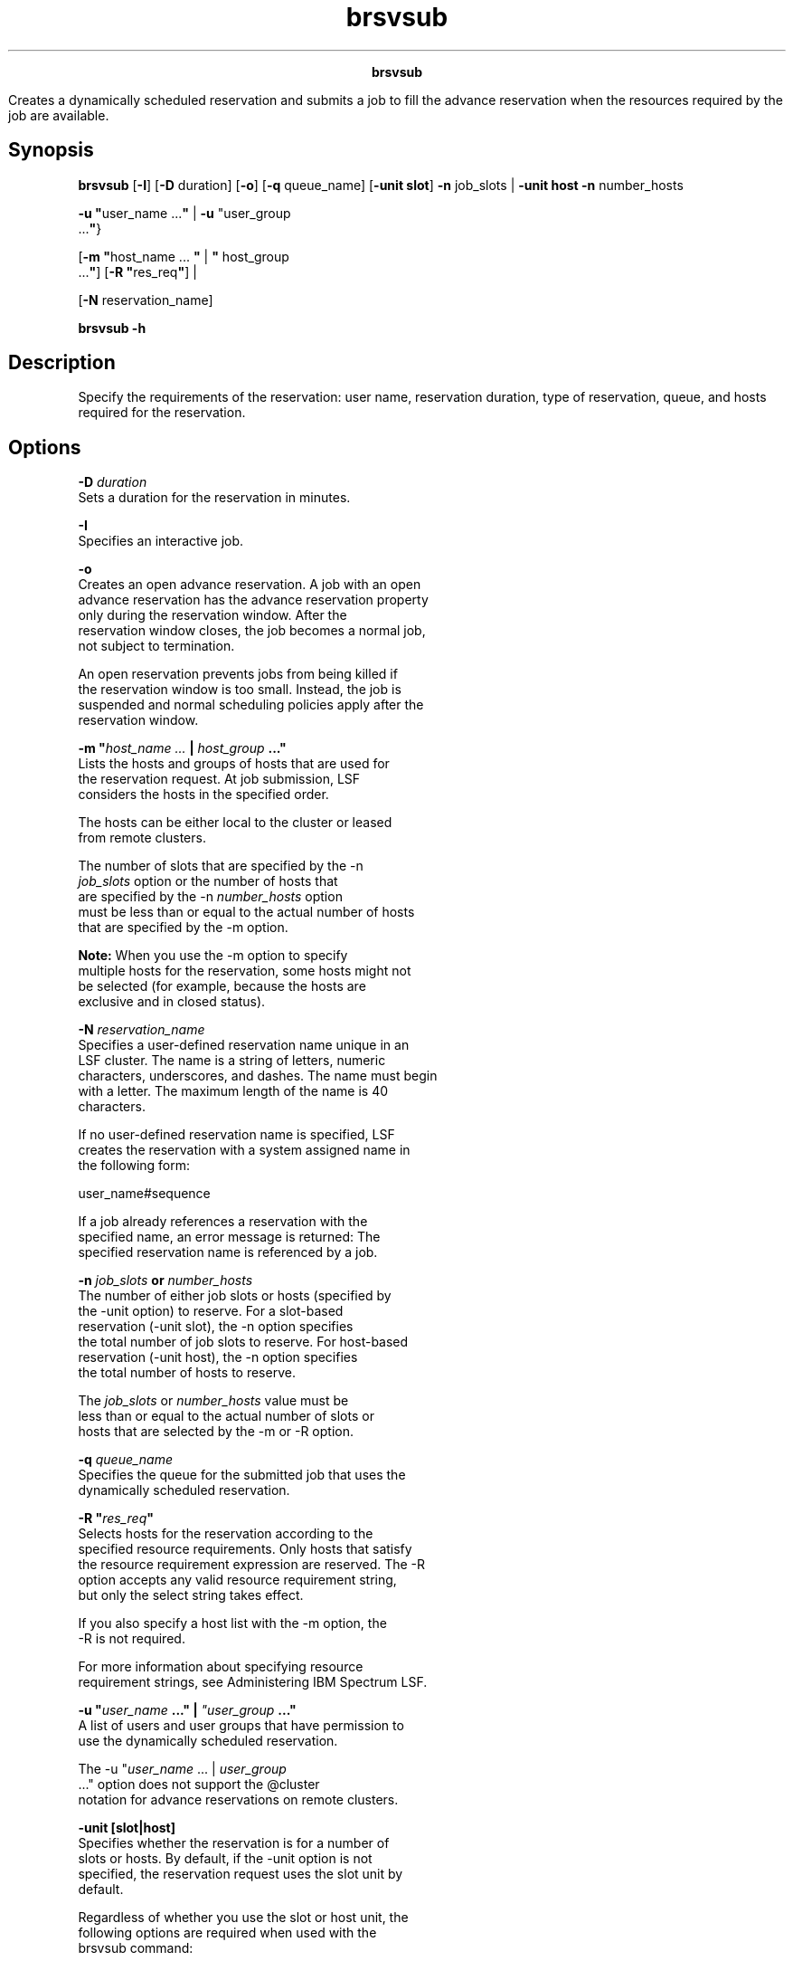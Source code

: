 
.ad l

.TH brsvsub 1 "July 2021" "" ""
.ll 72

.ce 1000
\fBbrsvsub\fR
.ce 0

.sp 2
Creates a dynamically scheduled reservation and submits a job to
fill the advance reservation when the resources required by the
job are available.
.sp 2

.SH Synopsis

.sp 2
\fBbrsvsub\fR [\fB-I\fR] [\fB-D\fR duration] [\fB-o\fR] [\fB-q\fR
queue_name] [\fB-unit slot\fR] \fB-n\fR job_slots | \fB-unit
host\fR \fB-n\fR number_hosts
.sp 2
\fB-u\fR \fB"\fRuser_name ...\fB"\fR | \fB-u \fR"user_group
 ...\fB"\fR}
.sp 2
[\fB-m \fR \fB"\fRhost_name ... \fB"\fR | \fB"\fR host_group
 ...\fB"\fR] [\fB-R\fR \fB"\fRres_req\fB"\fR] |
.sp 2
[\fB-N\fR reservation_name]
.sp 2
\fBbrsvsub\fR \fB-h\fR
.SH Description

.sp 2
Specify the requirements of the reservation: user name,
reservation duration, type of reservation, queue, and hosts
required for the reservation.
.SH Options

.sp 2
\fB-D \fIduration\fB\fR
.br
         Sets a duration for the reservation in minutes.
.sp 2
\fB-I\fR
.br
         Specifies an interactive job.
.sp 2
\fB-o\fR
.br
         Creates an open advance reservation. A job with an open
         advance reservation has the advance reservation property
         only during the reservation window. After the
         reservation window closes, the job becomes a normal job,
         not subject to termination.
.sp 2
         An open reservation prevents jobs from being killed if
         the reservation window is too small. Instead, the job is
         suspended and normal scheduling policies apply after the
         reservation window.
.sp 2
\fB-m "\fIhost_name ...\fB | \fIhost_group\fB ..."\fR
.br
         Lists the hosts and groups of hosts that are used for
         the reservation request. At job submission, LSF
         considers the hosts in the specified order.
.sp 2
         The hosts can be either local to the cluster or leased
         from remote clusters.
.sp 2
         The number of slots that are specified by the \fR-n
         \fIjob_slots\fR\fR option or the number of hosts that
         are specified by the \fR-n \fInumber_hosts\fR\fR option
         must be less than or equal to the actual number of hosts
         that are specified by the -m option.
.sp 2
         \fBNote: \fRWhen you use the -m option to specify
         multiple hosts for the reservation, some hosts might not
         be selected (for example, because the hosts are
         exclusive and in \fRclosed\fR status).
.sp 2
\fB-N \fIreservation_name\fB\fR
.br
         Specifies a user-defined reservation name unique in an
         LSF cluster. The name is a string of letters, numeric
         characters, underscores, and dashes. The name must begin
         with a letter. The maximum length of the name is 40
         characters.
.sp 2
         If no user-defined reservation name is specified, LSF
         creates the reservation with a system assigned name in
         the following form:
.sp 2
         user_name#sequence
.br

.sp 2
         If a job already references a reservation with the
         specified name, an error message is returned: \fRThe
         specified reservation name is referenced by a job\fR.
.sp 2
\fB-n \fIjob_slots\fB or \fInumber_hosts\fB\fR
.br
         The number of either job slots or hosts (specified by
         the -unit option) to reserve. For a slot-based
         reservation (\fR-unit slot\fR), the -n option specifies
         the total number of job slots to reserve. For host-based
         reservation (\fR-unit host\fR), the -n option specifies
         the total number of hosts to reserve.
.sp 2
         The \fIjob_slots\fR or \fInumber_hosts\fR value must be
         less than or equal to the actual number of slots or
         hosts that are selected by the -m or -R option.
.sp 2
\fB-q \fIqueue_name\fB\fR
.br
         Specifies the queue for the submitted job that uses the
         dynamically scheduled reservation.
.sp 2
\fB-R "\fIres_req\fB"\fR
.br
         Selects hosts for the reservation according to the
         specified resource requirements. Only hosts that satisfy
         the resource requirement expression are reserved. The -R
         option accepts any valid resource requirement string,
         but only the \fRselect\fR string takes effect.
.sp 2
         If you also specify a host list with the -m option, the
         -R is not required.
.sp 2
         For more information about specifying resource
         requirement strings, see Administering IBM Spectrum LSF.
.sp 2
\fB-u "\fIuser_name\fB ..." | \fI"user_group\fB ..."\fR
.br
         A list of users and user groups that have permission to
         use the dynamically scheduled reservation.
.sp 2
         The \fR-u "\fIuser_name\fR ... | \fIuser_group\fR
         ..."\fR option does not support the \fR@cluster\fR
         notation for advance reservations on remote clusters.
.sp 2
\fB-unit [slot|host]\fR
.br
         Specifies whether the reservation is for a number of
         slots or hosts. By default, if the -unit option is not
         specified, the reservation request uses the slot unit by
         default.
.sp 2
         Regardless of whether you use the slot or host unit, the
         following options are required when used with the
         brsvsub command:
.sp 2
         *  The number of slots or hosts to reserve, with the -n
            option.
.sp 2
         *  Users or user groups that have permission to use the
            advance reservation, with the -u option.
.sp 2
\fB-h\fR
.br
         Prints command usage and exits.
.SH See also

.sp 2
brsvadd, brsvs, brsvmod, brsvdel, lsb.resources